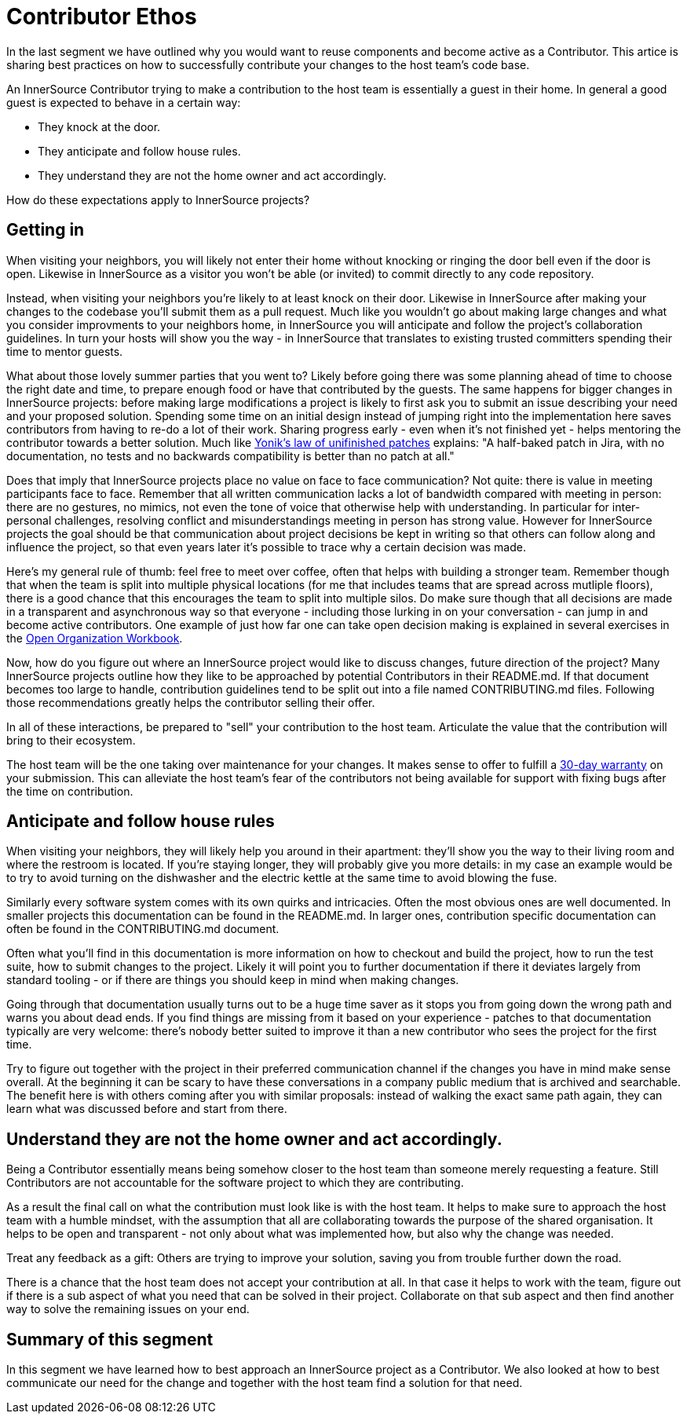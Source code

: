 = Contributor Ethos

In the last segment we have outlined why you would want to reuse components and
become active as a Contributor. This artice is sharing best practices on how to
successfully contribute your changes to the host team's code base.

An InnerSource Contributor trying to make a contribution to the host team
is essentially a guest in their home. In general a good guest is expected to
behave in a certain way:

* They knock at the door.
* They anticipate and follow house rules.
* They understand they are not the home owner and act accordingly.

How do these expectations apply to InnerSource projects?

== Getting in

When visiting your neighbors, you will likely not enter their home without
knocking or ringing the door bell even if the door is open. Likewise in InnerSource
as a visitor you won't be able (or invited) to commit directly to any
code repository.

Instead, when visiting your neighbors you're likely to at least knock on their
door. Likewise in InnerSource after making your changes to the codebase you'll
submit them as a pull request. Much like you wouldn't go about making large
changes and what you consider improvments to your neighbors home, in InnerSource
you will anticipate and follow the project's collaboration guidelines. In
turn your hosts will show you the way - in InnerSource that translates to
existing trusted committers spending their time to mentor guests.

What about those lovely summer parties that you went to? Likely before going
there was some planning ahead of time to choose the right date and time, to
prepare enough food or have that contributed by the guests. The same happens for
bigger changes in InnerSource projects: before making large modifications a
project is likely to first ask you to submit an issue describing your need and
your proposed solution. Spending some time on an initial design instead of
jumping right into the implementation here saves contributors from having to
re-do a lot of their work. Sharing progress early - even when it's not finished
yet - helps mentoring the contributor towards a better solution. Much like
https://cwiki.apache.org/confluence/display/solr/HowToContribute[Yonik's law of unifinished
patches]
explains: "A half-baked patch in Jira, with no documentation, no tests
and no backwards compatibility is better than no patch at all."

Does that imply that InnerSource projects place no value on face to face
communication? Not quite: there is value in meeting participants face to face.
Remember that all written communication lacks a lot of bandwidth compared with
meeting in person: there are no gestures, no mimics, not even the tone of voice
that otherwise help with understanding. In particular for inter-personal
challenges, resolving conflict and misunderstandings meeting in person has
strong value. However for InnerSource projects the goal should be that
communication about project decisions be kept in writing so that others can
follow along and influence the project, so that even years later it's possible
to trace why a certain decision was made.

Here's my general rule of thumb: feel free to meet over coffee, often that helps
with building a stronger team. Remember though that when the team is split into
multiple physical locations (for me that includes teams that are spread across
mutliple floors), there is a good chance that this encourages the team to split
into multiple silos. Do make sure though that all decisions are made in a
transparent and asynchronous way so that everyone - including those lurking in
on your conversation - can jump in and become active contributors. One example
of just how far one can take open decision making is explained in several
exercises in the https://opensource.com/open-organization/resources/workbook[Open Organization
Workbook].

Now, how do you figure out where an InnerSource project would like to discuss
changes, future direction of the project? Many InnerSource projects outline how
they like to be approached by potential Contributors in their README.md. If that
document becomes too large to handle, contribution guidelines tend to be split
out into a file named CONTRIBUTING.md files. Following those recommendations
greatly helps the contributor selling their offer.

In all of these interactions, be prepared to "sell" your contribution to the
host team. Articulate the value that the contribution will bring to their
ecosystem.

The host team will be the one taking over maintenance for your changes. It makes
sense to offer to fulfill a https://github.com/InnerSourceCommons/InnerSourcePatterns/blob/master/30-day-warranty.md[30-day
warranty]
on your submission. This can
alleviate the host team's fear of the contributors not being available for
support with fixing bugs after the time on contribution.

== Anticipate and follow house rules

When visiting your neighbors, they will likely help you around in their
apartment: they'll show you the way to their living room and where the restroom
is located. If you're staying longer, they will probably
give you more details: in my case an example would be to try to avoid turning on
the dishwasher and the electric kettle at the same time to avoid blowing the
fuse.

Similarly every software system comes with its own quirks and intricacies.
Often the most obvious ones are well documented. In smaller projects this
documentation can be found in the README.md. In larger ones, contribution
specific documentation can often be found in the CONTRIBUTING.md document.

Often what you'll find in this documentation is more information on how to
checkout and build the project, how to run the test suite, how to submit changes
to the project. Likely it will point you to further documentation if there it
deviates largely from standard tooling - or if there are things you should keep
in mind when making changes.

Going through that documentation usually turns out to be a huge time saver as it
stops you from going down the wrong path and warns you about dead ends. If you
find things are missing from it based on your experience - patches to that
documentation typically are very welcome: there's nobody better suited to
improve it than a new contributor who sees the project for the first time.

Try to figure out together with the project in their preferred communication
channel if the changes you have in mind make sense overall. At the beginning it
can be scary to have these conversations in a company public medium that is
archived and searchable. The benefit here is with others coming after you with
similar proposals: instead of walking the exact same path again, they can learn
what was discussed before and start from there.

== Understand they are not the home owner and act accordingly.

Being a Contributor essentially means being somehow closer to the host team than
someone merely requesting a feature. Still Contributors are not accountable for
the software project to which they are contributing.

As a result the final call on what the contribution must look like is with the
host team. It helps to make sure to approach the host team with a humble
mindset, with the assumption that all are collaborating towards the purpose of
the shared organisation. It helps to be open and transparent - not only about
what was implemented how, but also why the change was needed.

Treat any feedback as a gift: Others are trying to improve your solution, saving
you from trouble further down the road.

There is a chance that the host team does not accept your contribution at all.
In that case it helps to work with the team, figure out if there is a sub aspect
of what you need that can be solved in their project.  Collaborate on that sub
aspect and then find another way to solve the remaining issues on your end.

## Summary of this segment

In this segment we have learned how to best approach an InnerSource project as a
Contributor. We also looked at how to best communicate our need for the change
and together with the host team find a solution for that need.
